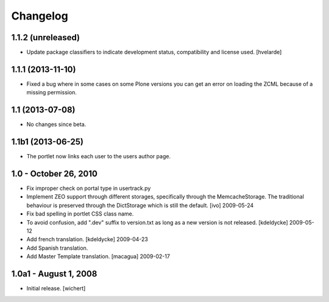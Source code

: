 Changelog
=========

1.1.2 (unreleased)
------------------

- Update package classifiers to indicate development status, compatibility
  and license used.
  [hvelarde]


1.1.1 (2013-11-10)
------------------

- Fixed a bug where in some cases on some Plone versions you
  can get an error on loading the ZCML because of a missing permission.


1.1 (2013-07-08)
----------------

- No changes since beta.


1.1b1 (2013-06-25)
------------------

* The portlet now links each user to the users author page.


1.0 - October 26, 2010
----------------------

* Fix improper check on portal type in usertrack.py

* Implement ZEO support through different storages, specifically through
  the MemcacheStorage. The traditional behaviour is preserved through the
  DictStorage which is still the default.
  [ivo] 2009-05-24

* Fix bad spelling in portlet CSS class name.

* To avoid confusion, add ".dev" suffix to version.txt as long as a new version
  is not released.
  [kdeldycke] 2009-05-12

* Add french translation.
  [kdeldycke] 2009-04-23

* Add Spanish translation.

* Add Master Template translation.
  [macagua] 2009-02-17


1.0a1 - August 1, 2008
----------------------

* Initial release.
  [wichert]

